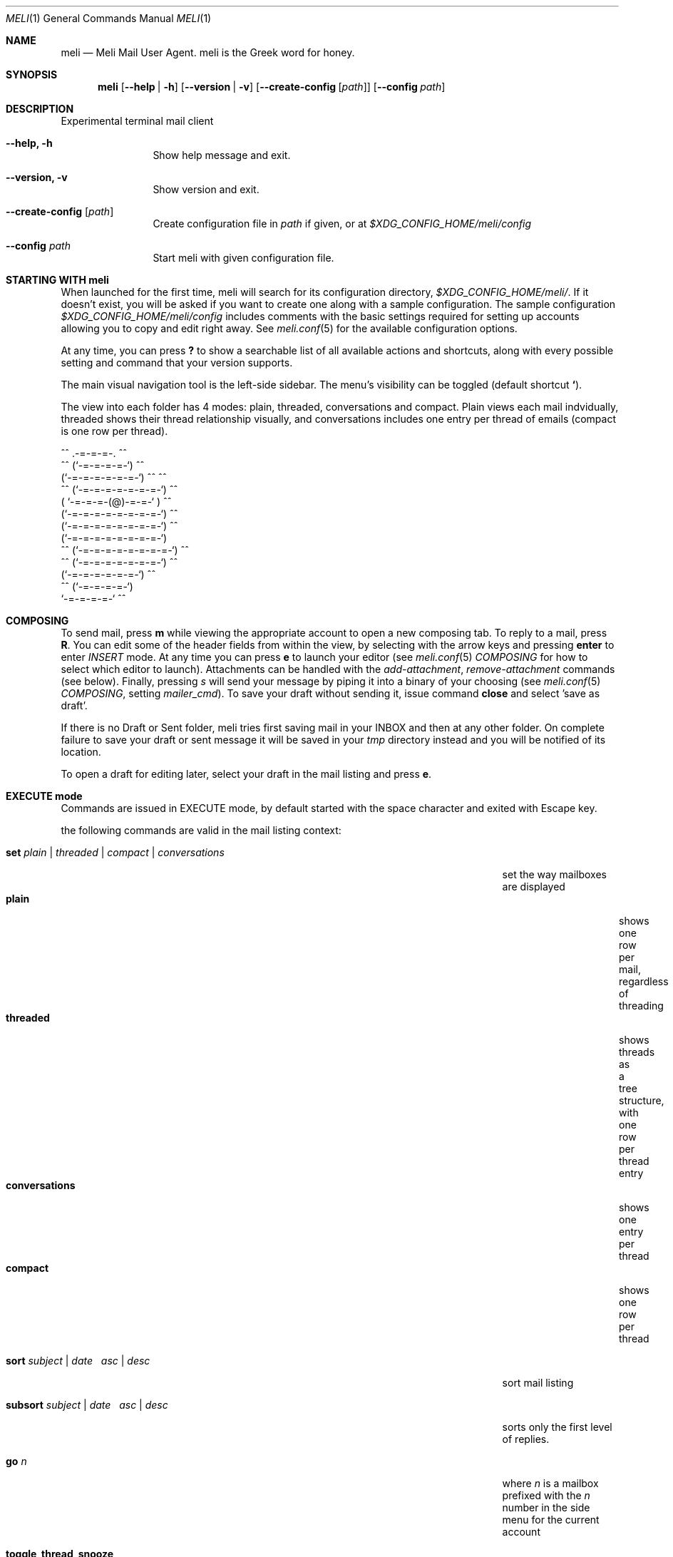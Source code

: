 .\" meli - meli.1
.\"
.\" Copyright 2017-2019 Manos Pitsidianakis
.\"
.\" This file is part of meli.
.\"
.\" meli is free software: you can redistribute it and/or modify
.\" it under the terms of the GNU General Public License as published by
.\" the Free Software Foundation, either version 3 of the License, or
.\" (at your option) any later version.
.\"
.\" meli is distributed in the hope that it will be useful,
.\" but WITHOUT ANY WARRANTY; without even the implied warranty of
.\" MERCHANTABILITY or FITNESS FOR A PARTICULAR PURPOSE.  See the
.\" GNU General Public License for more details.
.\"
.\" You should have received a copy of the GNU General Public License
.\" along with meli. If not, see <http://www.gnu.org/licenses/>.
.\"
.Dd July 29, 2019
.Dt MELI 1
.Os Linux
.Sh NAME
.Nm meli
.Nd Meli Mail User Agent. meli is the Greek word for honey.
.Sh SYNOPSIS
.Nm meli
.Op Fl -help | h
.Op Fl -version | v
.Op Fl -create-config Op Ar path
.Op Fl -config Ar path
.Sh DESCRIPTION
Experimental terminal mail client
.Bl -tag -width flag -offset indent
.It Fl -help, h
Show help message and exit.
.It Fl -version, v
Show version and exit.
.It Fl -create-config Op Ar path
Create configuration file in
.Pa path
if given, or at
.Pa $XDG_CONFIG_HOME/meli/config
.It Fl -config Ar path
Start meli with given configuration file.
.El
.Sh STARTING WITH meli
When launched for the first time, meli will search for its configuration directory,
.Pa $XDG_CONFIG_HOME/meli/ Ns
\&. If it doesn't exist, you will be asked if you want to create one along with a sample configuration. The sample configuration
.Pa $XDG_CONFIG_HOME/meli/config
includes comments with the basic settings required for setting up accounts allowing you to copy and edit right away. See
.Xr meli.conf 5
for the available configuration options.
.Pp
At any time, you can press
.Cm \&?
to show a searchable list of all available actions and shortcuts, along with every possible setting and command that your version supports.
.Pp
The main visual navigation tool is the left-side sidebar. The menu's visibility can be toggled (default shortcut
.Cm ` Ns
).
.Pp
The view into each folder has 4 modes: plain, threaded, conversations and compact. Plain views each mail indvidually, threaded shows their thread relationship visually, and conversations includes one entry per thread of emails (compact is one row per thread).
.Bd -literal
         ^^      .-=-=-=-.  ^^
     ^^        (`-=-=-=-=-`)         ^^
             (`-=-=-=-=-=-=-`)  ^^         ^^
       ^^   (`-=-=-=-=-=-=-=-`)   ^^
           ( `-=-=-=-(@)-=-=-` )      ^^
           (`-=-=-=-=-=-=-=-=-`)  ^^
           (`-=-=-=-=-=-=-=-=-`)          ^^
           (`-=-=-=-=-=-=-=-=-`)
    ^^     (`-=-=-=-=-=-=-=-=-`)  ^^
       ^^   (`-=-=-=-=-=-=-=-`)          ^^
             (`-=-=-=-=-=-=-`)  ^^
      ^^       (`-=-=-=-=-`)
                `-=-=-=-=-`          ^^
.Ed
.Sh COMPOSING
To send mail, press
.Cm m
while viewing the appropriate account to open a new composing tab. To reply to a mail, press
.Cm R Ns
\&. You can edit some of the header fields from within the view, by selecting with the arrow keys and pressing
.Cm enter
to enter
.Ar INSERT
mode. At any time you can press
.Cm e
to launch your editor (see
.Xr meli.conf 5
.Em COMPOSING
for how to select which editor to launch). Attachments can be handled with the
.Em add-attachment Ns
,
.Em remove-attachment
commands (see below). Finally, pressing
.Ar s
will send your message by piping it into a binary of your choosing (see
.Xr meli.conf 5
.Em COMPOSING Ns
, setting
.Em mailer_cmd Ns
). To save your draft without sending it, issue command
.Cm close
and select 'save as draft'.
.Pp
If there is no Draft or Sent folder, meli tries first saving mail in your INBOX and then at any other folder. On complete failure to save your draft or sent message it will be saved in your
.Em tmp
directory instead and you will be notified of its location.
.Pp
To open a draft for editing later, select your draft in the mail listing and press
.Cm e Ns
\&.
.Sh EXECUTE mode
Commands are issued in EXECUTE mode, by default started with the space character and exited with Escape key.
.Pp
the following commands are valid in the mail listing context:
.Bl -tag -width "rename-folder ACCOUNT FOLDER_PATH_SRC FOLDER_PATH_DEST"
.It Ic set Ar plain | threaded | compact | conversations
set the way mailboxes are displayed
.Bl -tag -width "conversations" -compact
.It Cm plain
shows one row per mail, regardless of threading
.It Cm threaded
shows threads as a tree structure, with one row per thread entry
.It Cm conversations
shows one entry per thread
.It Cm compact
shows one row per thread
.El
.It Ic sort Ar subject | date \  Ar asc | desc
sort mail listing
.It Ic subsort Ar subject | date \  Ar asc | desc
sorts only the first level of replies.
.It Ic go Ar n
where
.Ar n
is a mailbox prefixed with the
.Ar n
number in the side menu for the current account
.It Ic toggle_thread_snooze
don't issue notifications for thread under cursor in thread listing
.It Ic filter Ar STRING
filter mailbox with
.Ar STRING
key. Escape exits filter results
.It Ic set read, set unread
.It Ic create-folder Ar ACCOUNT Ar FOLDER_PATH
create folder with given path. be careful with backends and separator sensitivity (eg IMAP)
.It Ic subscribe-folder Ar ACCOUNT Ar FOLDER_PATH
subscribe to folder with given path
.It Ic unsubscribe-folder Ar ACCOUNT Ar FOLDER_PATH
unsubscribe to folder with given path
.It Ic rename-folder Ar ACCOUNT Ar FOLDER_PATH_SRC Ar FOLDER_PATH_DEST
rename folder
.It Ic delete-folder Ar ACCOUNT Ar FOLDER_PATH
delete folder
.El
.Pp
envelope view commands:
.Bl -tag -width "rename-folder ACCOUNT FOLDER_PATH_SRC FOLDER_PATH_DEST" -offset indent
.It Cm pipe Ar EXECUTABLE Ar ARGS
pipe pager contents to binary
.It Cm list-post
post in list of currently viewed envelope
.It Cm list-unsubscribe
unsubscribe automatically from list of currently viewed envelope
.It Cm list-archive
open list archive with
.Cm xdg-open
.El
.Pp
composing mail commands:
.Bl -tag -width "rename-folder ACCOUNT FOLDER_PATH_SRC FOLDER_PATH_DEST" -offset indent
.It Ic add-attachment Ar PATH
in composer, add
.Ar PATH
as an attachment
.It Ic remove-attachment Ar INDEX
remove attachment with given index
.It Ic toggle sign
toggle between signing and not signing this message. If the gpg invocation fails then the mail won't be sent.
.El
.Pp
generic commands:
.Bl -tag -width "rename-folder ACCOUNT FOLDER_PATH_SRC FOLDER_PATH_DEST" -offset indent
.It Cm open-in-tab
opens envelope view in new tab
.It Ic close
closes closeable tabs
.It Cm setenv Ar KEY=VALUE
set environment variable
.Ar KEY
to
.Ar VALUE
.It Cm printenv Ar KEY
print environment variable
.Ar KEY
.El
.Sh SHORTCUTS
Non-complete list of shortcuts and their default values.
.Bl -tag -width "rename-folder ACCOUNT FOLDER_PATH_SRC FOLDER_PATH_DEST" -offset indent
.It Cm open_thread
\&'\\n'
.It Cm exit_thread
\&'i'
.It Cm create_contact
\&'c'
.It Cm edit_contact
\&'e'
.It Cm prev_page
PageUp,
.It Cm next_page
PageDown
.It Cm prev_folder
\&'K'
.It Cm next_folder
\&'J'
.It Cm prev_account
\&'l'
.It Cm next_account
\&'h'
.It Cm new_mail
\&'m'
.It Cm scroll_up
\&'k'
.It Cm scroll_down
\&'j'
.It Cm page_up
PageUp
.It Cm page_down
PageDown
.It Cm toggle-menu-visibility
\&'`'
.It Cm select
\&'v'
.El
.Bl -tag -width "rename-folder ACCOUNT FOLDER_PATH_SRC FOLDER_PATH_DEST" -offset indent
.It Cm `
toggles hiding of sidebar in mail listings
.It Cm \&?
opens up a shortcut window that shows available actions in the current component you are using (eg mail listing, contact list, mail composing)
.It Cm m
starts a new mail composer
.It Cm R
replies to the currently viewed mail.
.It Cm u
displays numbers next to urls in the body text of an email and
.Ar n Ns Cm g
opens the
.Ar n Ns
th
url with xdg-open
.It Ar n Ns Cm a
opens the
.Ar n Ns
th
attachment.
.It Cm v
(un)selects mail entries in mail listings
.El
.Sh EXIT STATUS
.Nm
exits with 0 on a successful run. Other exit statuses are:
.Bl -tag -width 2n
.It 1
catchall for general errors
.El
.Sh ENVIRONMENT
.Bl -tag -width "$XDG_CONFIG_HOME/meli/plugins/*" -offset indent
.It Ev EDITOR
Specifies the editor to use
.It Ev MELI_CONFIG
Override the configuration file
.El
.Sh FILES
meli uses the following parts of the XDG standard:
.Bl -tag -width "$XDG_CONFIG_HOME/meli/plugins/*" -offset indent
.It Ev XDG_CONFIG_HOME
defaults to
.Pa ~/.config/
.It Ev XDG_CACHE_HOME
defaults to
.Pa ~/.cache/
.El
.Pp
and appropriates the following locations:
.Bl -tag -width "$XDG_CONFIG_HOME/meli/plugins/*" -offset indent
.It Pa $XDG_CONFIG_HOME/meli/
User configuration directory.
.It Pa $XDG_CONFIG_HOME/meli/config
User configuration file. See
.Xr meli.conf 5
for its syntax and values.
.It Pa $XDG_CONFIG_HOME/meli/hooks/*
Reserved for event hooks.
.It Pa $XDG_CONFIG_HOME/meli/plugins/*
Reserved for plugin files.
.It Pa $XDG_CACHE_HOME/meli/*
Internal cached data used by meli.
.It Pa $XDG_DATA_HOME/meli/*
Internal data used by meli.
.It Pa $XDG_DATA_HOME/meli/meli.log
Operation log.
.It Pa /tmp/meli/*
Temporary files generated by meli.
.El
.Sh SEE ALSO
.Xr xdg-open 1 ,
.Xr meli.conf 5
.Sh CONFORMING TO
XDG Standard
.Aq https://standards.freedesktop.org/basedir-spec/basedir-spec-latest.html Ns
, maildir
.Aq https://cr.yp.to/proto/maildir.html
.Sh AUTHORS
Copyright 2017-2019
.An Manos Pitsidianakis Aq epilys@nessuent.xyz
Released under the GPL, version 3 or greater. This software carries no warranty of any kind. (See COPYING for full copyright and warranty notices.)
.Pp
.Aq https://meli.delivery
